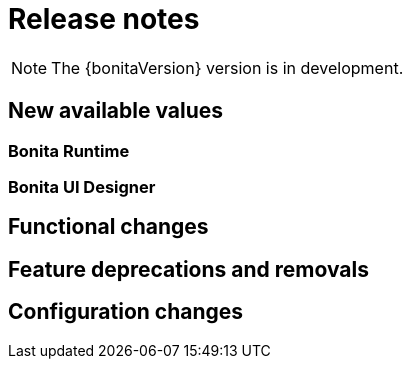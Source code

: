 = Release notes
:description: Bonita release note

[NOTE]
====
The {bonitaVersion} version is in development.
====

== New available values

=== Bonita Runtime

=== Bonita UI Designer


== Functional changes

== Feature deprecations and removals

== Configuration changes
